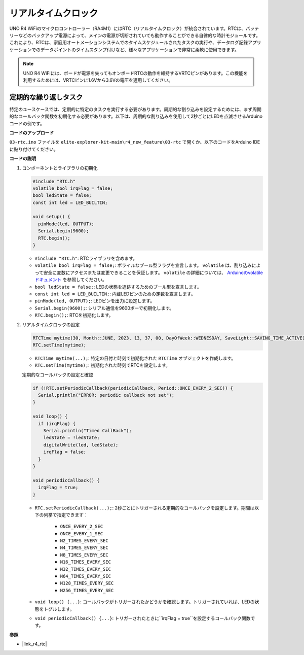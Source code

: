 .. _new_rtc:

リアルタイムクロック
========================================

UNO R4 WiFiのマイクロコントローラー（RA4M1）にはRTC（リアルタイムクロック）が統合されています。RTCは、バッテリーなどのバックアップ電源によって、メインの電源が切断されていても動作することができる自律的な時計モジュールです。これにより、RTCは、家庭用オートメーションシステムでのタイムスケジュールされたタスクの実行や、データログ記録アプリケーションでのデータポイントのタイムスタンプ付けなど、様々なアプリケーションで非常に柔軟に使用できます。

.. note::
    UNO R4 WiFiには、ボードが電源を失ってもオンボードRTCの動作を維持するVRTCピンがあります。この機能を利用するためには、VRTCピンに1.6Vから3.6Vの電圧を適用してください。



定期的な繰り返しタスク
++++++++++++++++++++++++++++++++++++++++++++

特定のユースケースでは、定期的に特定のタスクを実行する必要があります。周期的な割り込みを設定するためには、まず周期的なコールバック関数を初期化する必要があります。以下は、周期的な割り込みを使用して2秒ごとにLEDを点滅させるArduinoコードの例です。


**コードのアップロード**

``03-rtc.ino`` ファイルを ``elite-explorer-kit-main\r4_new_feature\03-rtc`` で開くか、以下のコードをArduino IDEに貼り付けてください。

.. raw:: html

   <iframe src=https://create.arduino.cc/editor/sunfounder01/48777cc6-f8a5-4646-b221-36c883ed5a62/preview?embed style="height:510px;width:100%;margin:10px 0" frameborder=0></iframe>


**コードの説明**

1. コンポーネントとライブラリの初期化

   .. code-block:: arduino
   
     #include "RTC.h"
     volatile bool irqFlag = false;
     bool ledState = false;
     const int led = LED_BUILTIN;
   
     void setup() {
       pinMode(led, OUTPUT);
       Serial.begin(9600);
       RTC.begin();
     }
   
   - ``#include "RTC.h"``: RTCライブラリを含めます。
   - ``volatile bool irqFlag = false;``: ボライルなブール型フラグを宣言します。 ``volatile`` は、割り込みによって安全に変数にアクセスまたは変更できることを保証します。 ``volatile`` の詳細については、 `Arduinoのvolatileドキュメント <https://www.arduino.cc/reference/en/language/variables/variable-scope-qualifiers/volatile/>`_ を参照してください。
   - ``bool ledState = false;``: LEDの状態を追跡するためのブール型を宣言します。
   - ``const int led = LED_BUILTIN;``: 内蔵LEDピンのための定数を宣言します。
   - ``pinMode(led, OUTPUT);``: LEDピンを出力に設定します。
   - ``Serial.begin(9600);``: シリアル通信を9600ボーで初期化します。
   - ``RTC.begin();``: RTCを初期化します。

   .. raw:: html
    
        <br/>

2. リアルタイムクロックの設定

   .. code-block:: arduino
   
     RTCTime mytime(30, Month::JUNE, 2023, 13, 37, 00, DayOfWeek::WEDNESDAY, SaveLight::SAVING_TIME_ACTIVE);
     RTC.setTime(mytime);
   
   - ``RTCTime mytime(...);``: 特定の日付と時刻で初期化された ``RTCTime`` オブジェクトを作成します。
   - ``RTC.setTime(mytime);``: 初期化された時刻でRTCを設定します。
   
   定期的なコールバックの設定と確認
   
   .. code-block:: arduino
   
     if (!RTC.setPeriodicCallback(periodicCallback, Period::ONCE_EVERY_2_SEC)) {
       Serial.println("ERROR: periodic callback not set");
     }
   
     void loop() {
       if (irqFlag) {
         Serial.println("Timed CallBack");
         ledState = !ledState;
         digitalWrite(led, ledState);
         irqFlag = false;
       }
     }
   
     void periodicCallback() {
       irqFlag = true;
     }
   
   - ``RTC.setPeriodicCallback(...);``: 2秒ごとにトリガーされる定期的なコールバックを設定します。期間は以下の列挙で指定できます：

      - ``ONCE_EVERY_2_SEC``
      - ``ONCE_EVERY_1_SEC``
      - ``N2_TIMES_EVERY_SEC``
      - ``N4_TIMES_EVERY_SEC``
      - ``N8_TIMES_EVERY_SEC``
      - ``N16_TIMES_EVERY_SEC``
      - ``N32_TIMES_EVERY_SEC``
      - ``N64_TIMES_EVERY_SEC``
      - ``N128_TIMES_EVERY_SEC``
      - ``N256_TIMES_EVERY_SEC``

   - ``void loop() {...}``: コールバックがトリガーされたかどうかを確認します。トリガーされていれば、LEDの状態をトグルします。
   - ``void periodicCallback() {...}``: トリガーされたときに``irqFlag = true``を設定するコールバック関数です。


**参照**

- |link_r4_rtc|